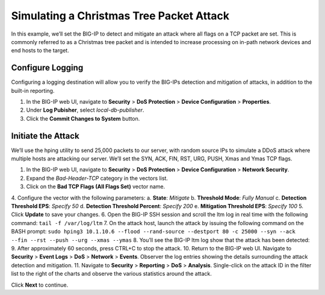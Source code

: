Simulating a Christmas Tree Packet Attack
=========================================

In this example, we’ll set the BIG-IP to detect and mitigate an attack where all flags on a 
TCP packet are set. This is commonly referred to as a Christmas tree packet and is intended 
to increase processing on in-path network devices and end hosts to the target.

Configure Logging
-----------------

Configuring a logging destination will allow you to verify the BIG-IPs detection and mitigation 
of attacks, in addition to the built-in reporting.

1.	In the BIG-IP web UI, navigate to **Security** > **DoS Protection** > **Device Configuration** > **Properties**.
2.	Under **Log Pubisher**, select *local-db-publisher*.
3.	Click the **Commit Changes to System** button.

Initiate the Attack
-------------------

We’ll use the hping utility to send 25,000 packets to our server, with random source IPs to simulate a DDoS attack where multiple hosts are attacking our server. We’ll set the SYN, ACK, FIN, RST, URG, PUSH, Xmas and Ymas TCP flags.

1.	In the BIG-IP web UI, navigate to **Security** > **DoS Protection** > **Device Configuration** > **Network Security**.
2.	Expand the *Bad-Header-TCP* category in the vectors list.
3.	Click on the **Bad TCP Flags (All Flags Set)** vector name.
4.	Configure the vector with the following parameters:
a.	**State**: *Mitigate*
b.	**Threshold Mode**: *Fully Manual*
c.	**Detection Threshold EPS**: *Specify 50*
d.	**Detection Threshold Percent**: *Specify 200*
e.	**Mitigation Threshold EPS**: *Specify 100*
5.	Click **Update** to save your changes.
6.	Open the BIG-IP SSH session and scroll the ltm log in real time with the following command: ``tail -f /var/log/ltm``
7.	On the attack host, launch the attack by issuing the following command on the BASH prompt: 
``sudo hping3 10.1.10.6 --flood --rand-source --destport 80 -c 25000 --syn --ack --fin --rst --push --urg --xmas --ymas``
8.	You’ll see the BIG-IP ltm log show that the attack has been detected:
9.	After approximately 60 seconds, press CTRL+C to stop the attack.
10.	Return to the BIG-IP web UI. Navigate to **Security** > **Event Logs** > **DoS** > **Network** > **Events**. Observer the log entries showing the details surrounding the attack detection and mitigation.
11.	Navigate to **Security** > **Reporting** > **DoS** > **Analysis**. Single-click on the attack ID in the filter list to the right of the charts and observe the various statistics around the attack.

Click **Next** to continue.